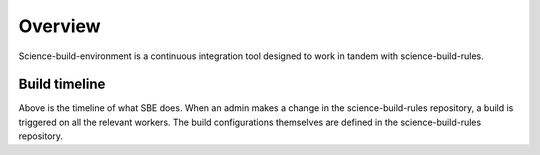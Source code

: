 ========
Overview
========

Science-build-environment is a continuous integration tool designed to work in tandem with science-build-rules. 


****************
Build timeline
****************

.. image:: ../build_timeline.png

Above is the timeline of what SBE does. When an admin makes a change in the science-build-rules repository, a build is triggered on all the relevant workers. The build configurations themselves are defined in the science-build-rules repository.
